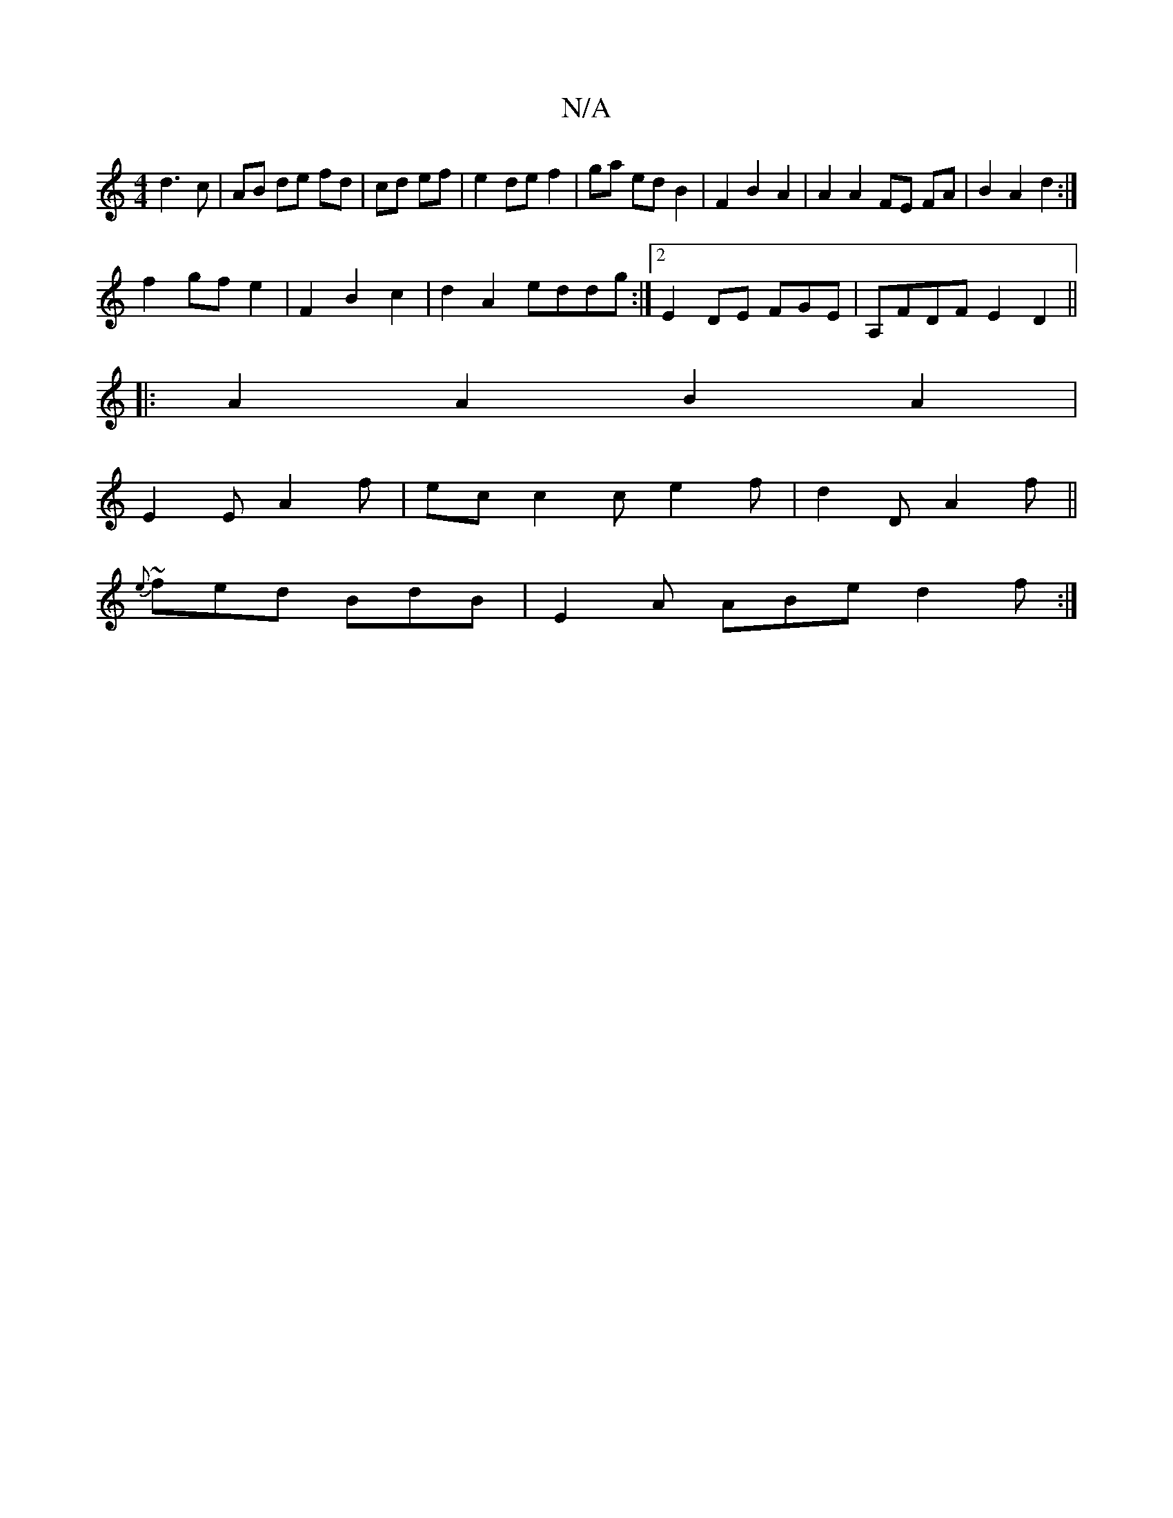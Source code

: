 X:1
T:N/A
M:4/4
R:N/A
K:Cmajor
d3c|AB de fd|cd ef|e2 de f2 | ga ed B2 | F2 B2 A2 | A2 A2 FE FA | B2 A2 d2 :|
f2 gf e2|F2 B2 c2|d2 A2 eddg:|2 E2DE FGE|A,FDF E2D2||
|:
A2A2 B2A2|
E2EA2f|ec c2c e2f|d2D A2f||
{e}~fed BdB|E2A ABe d2f:|

